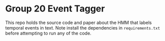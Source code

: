 * Group 20 Event Tagger
This repo holds the source code and paper about the HMM that labels temporal events in text. Note install the dependencies in =requirements.txt= before attempting to run any of the code.

